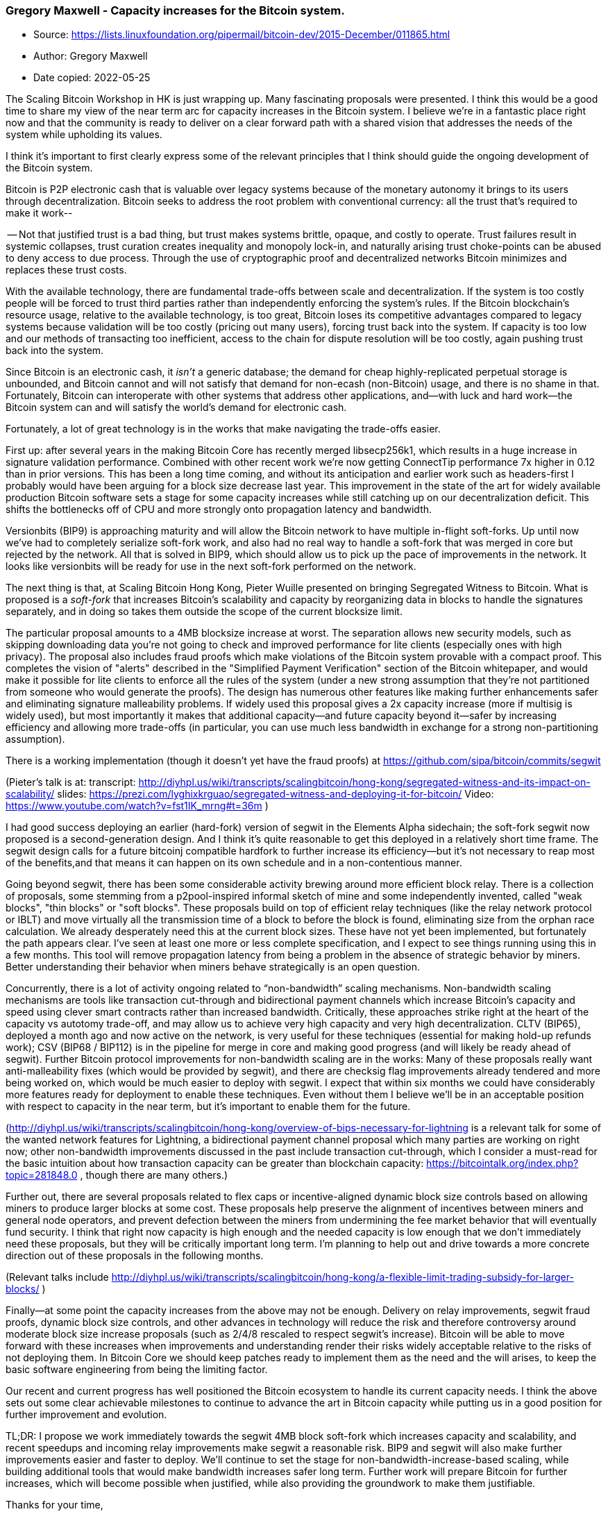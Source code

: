 === Gregory Maxwell - Capacity increases for the Bitcoin system.

****
* Source: https://lists.linuxfoundation.org/pipermail/bitcoin-dev/2015-December/011865.html
* Author: Gregory Maxwell
* Date copied: 2022-05-25
****

The Scaling Bitcoin Workshop in HK is just wrapping up. Many fascinating
proposals were presented. I think this would be a good time to share my
view of the near term arc for capacity increases in the Bitcoin system. I
believe we’re in a fantastic place right now and that the community
is ready to deliver on a clear forward path with a shared vision that
addresses the needs of the system while upholding its values.

I think it’s important to first clearly express some of the relevant
principles that I think should guide the ongoing development of the
Bitcoin system.

Bitcoin is P2P electronic cash that is valuable over legacy systems
because of the monetary autonomy it brings to its users through
decentralization. Bitcoin seeks to address the root problem with
conventional currency: all the trust that's required to make it work--

-- Not that justified trust is a bad thing, but trust makes systems
brittle, opaque, and costly to operate. Trust failures result in systemic
collapses, trust curation creates inequality and monopoly lock-in, and
naturally arising trust choke-points can be abused to deny access to
due process. Through the use of cryptographic proof and decentralized
networks Bitcoin minimizes and replaces these trust costs.

With the available technology, there are fundamental trade-offs between
scale and decentralization. If the system is too costly people will be
forced to trust third parties rather than independently enforcing the
system's rules. If the Bitcoin blockchain’s resource usage, relative
to the available technology, is too great, Bitcoin loses its competitive
advantages compared to legacy systems because validation will be too
costly (pricing out many users), forcing trust back into the system.
If capacity is too low and our methods of transacting too inefficient,
access to the chain for dispute resolution will be too costly, again
pushing trust back into the system.

Since Bitcoin is an electronic cash, it _isn't_ a generic database;
the demand for cheap highly-replicated perpetual storage is unbounded,
and Bitcoin cannot and will not satisfy that demand for non-ecash
(non-Bitcoin) usage, and there is no shame in that. Fortunately, Bitcoin
can interoperate with other systems that address other applications,
and--with luck and hard work--the Bitcoin system can and will satisfy
the world's demand for electronic cash.

Fortunately, a lot of great technology is in the works that make
navigating the trade-offs easier.

First up: after several years in the making Bitcoin Core has recently
merged libsecp256k1, which results in a huge increase in signature
validation performance. Combined with other recent work we're now getting
ConnectTip performance 7x higher in 0.12 than in prior versions. This
has been a long time coming, and without its anticipation and earlier
work such as headers-first I probably would have been arguing for a
block size decrease last year.  This improvement in the state of the
art for widely available production Bitcoin software sets a stage for
some capacity increases while still catching up on our decentralization
deficit. This shifts the bottlenecks off of CPU and more strongly onto
propagation latency and bandwidth.

Versionbits (BIP9) is approaching maturity and will allow the Bitcoin
network to have multiple in-flight soft-forks. Up until now we’ve had to
completely serialize soft-fork work, and also had no real way to handle
a soft-fork that was merged in core but rejected by the network. All
that is solved in BIP9, which should allow us to pick up the pace of
improvements in the network. It looks like versionbits will be ready
for use in the next soft-fork performed on the network.

The next thing is that, at Scaling Bitcoin Hong Kong, Pieter Wuille
presented on bringing Segregated Witness to Bitcoin. What is proposed
is a _soft-fork_ that increases Bitcoin's scalability and capacity by
reorganizing data in blocks to handle the signatures separately, and in
doing so takes them outside the scope of the current blocksize limit.

The particular proposal amounts to a 4MB blocksize increase at worst. The
separation allows new security models, such as skipping downloading data
you're not going to check and improved performance for lite clients
(especially ones with high privacy). The proposal also includes fraud
proofs which make violations of the Bitcoin system provable with a compact
proof. This completes the vision of "alerts" described in the "Simplified
Payment Verification" section of the Bitcoin whitepaper, and would make it
possible for lite clients to enforce all the rules of the system (under
a new strong assumption that they're not partitioned from someone who
would generate the proofs). The design has numerous other features like
making further enhancements safer and eliminating signature malleability
problems. If widely used this proposal gives a 2x capacity increase
(more if multisig is widely used), but most importantly it makes that
additional capacity--and future capacity beyond it--safer by increasing
efficiency and allowing more trade-offs (in particular, you can use much
less bandwidth in exchange for a strong non-partitioning assumption).

There is a working implementation (though it doesn't yet have the fraud
proofs) at https://github.com/sipa/bitcoin/commits/segwit

(Pieter's talk is at:  transcript:
http://diyhpl.us/wiki/transcripts/scalingbitcoin/hong-kong/segregated-witness-and-its-impact-on-scalability/
slides:
https://prezi.com/lyghixkrguao/segregated-witness-and-deploying-it-for-bitcoin/
Video: https://www.youtube.com/watch?v=fst1IK_mrng#t=36m )

I had good success deploying an earlier (hard-fork) version of segwit
in the Elements Alpha sidechain; the soft-fork segwit now proposed
is a second-generation design. And I think it's quite reasonable to
get this deployed in a relatively short time frame. The segwit design
calls for a future bitcoinj compatible hardfork to further increase its
efficiency--but it's not necessary to reap most of the benefits,and that
means it can happen on its own schedule and in a non-contentious manner.

Going beyond segwit, there has been some considerable activity brewing
around more efficient block relay.  There is a collection of proposals,
some stemming from a p2pool-inspired informal sketch of mine and some
independently invented, called "weak blocks", "thin blocks" or "soft
blocks".  These proposals build on top of efficient relay techniques
(like the relay network protocol or IBLT) and move virtually all the
transmission time of a block to before the block is found, eliminating
size from the orphan race calculation. We already desperately need this
at the current block sizes. These have not yet been implemented, but
fortunately the path appears clear. I've seen at least one more or less
complete specification, and I expect to see things running using this in a
few months. This tool will remove propagation latency from being a problem
in the absence of strategic behavior by miners.  Better understanding
their behavior when miners behave strategically is an open question.

Concurrently, there is a lot of activity ongoing related to
“non-bandwidth” scaling mechanisms. Non-bandwidth scaling mechanisms
are tools like transaction cut-through and bidirectional payment channels
which increase Bitcoin’s capacity and speed using clever smart contracts
rather than increased bandwidth. Critically, these approaches strike right
at the heart of the capacity vs autotomy trade-off, and may allow us to
achieve very high capacity and very high decentralization. CLTV (BIP65),
deployed a month ago and now active on the network, is very useful for
these techniques (essential for making hold-up refunds work); CSV (BIP68
/ BIP112) is in the pipeline for merge in core and making good progress
(and will likely be ready ahead of segwit). Further Bitcoin protocol
improvements for non-bandwidth scaling are in the works: Many of these
proposals really want anti-malleability fixes (which would be provided
by segwit), and there are checksig flag improvements already tendered and
more being worked on, which would be much easier to deploy with segwit. I
expect that within six months we could have considerably more features
ready for deployment to enable these techniques. Even without them I
believe we’ll be in an acceptable position with respect to capacity
in the near term, but it’s important to enable them for the future.

(http://diyhpl.us/wiki/transcripts/scalingbitcoin/hong-kong/overview-of-bips-necessary-for-lightning
is a relevant talk for some of the wanted network features for Lightning,
a bidirectional payment channel proposal which many parties are working
on right now; other non-bandwidth improvements discussed in the past
include transaction cut-through, which I consider a must-read for the
basic intuition about how transaction capacity can be greater than
blockchain capacity: https://bitcointalk.org/index.php?topic=281848.0 ,
though there are many others.)

Further out, there are several proposals related to flex caps or
incentive-aligned dynamic block size controls based on allowing miners
to produce larger blocks at some cost. These proposals help preserve
the alignment of incentives between miners and general node operators,
and prevent defection between the miners from undermining the fee
market behavior that will eventually fund security. I think that right
now capacity is high enough and the needed capacity is low enough that
we don't immediately need these proposals, but they will be critically
important long term. I'm planning to help out and drive towards a more
concrete direction out of these proposals in the following months.

(Relevant talks include
http://diyhpl.us/wiki/transcripts/scalingbitcoin/hong-kong/a-flexible-limit-trading-subsidy-for-larger-blocks/
)

Finally--at some point the capacity increases from the above may not
be enough.  Delivery on relay improvements, segwit fraud proofs, dynamic
block size controls, and other advances in technology will reduce the risk
and therefore controversy around moderate block size increase proposals
(such as 2/4/8 rescaled to respect segwit's increase). Bitcoin will
be able to move forward with these increases when improvements and
understanding render their risks widely acceptable relative to the
risks of not deploying them. In Bitcoin Core we should keep patches
ready to implement them as the need and the will arises, to keep the
basic software engineering from being the limiting factor.

Our recent and current progress has well positioned the Bitcoin ecosystem
to handle its current capacity needs. I think the above sets out some
clear achievable milestones to continue to advance the art in Bitcoin
capacity while putting us in a good position for further improvement and
evolution.

TL;DR:  I propose we work immediately towards the segwit 4MB block
soft-fork which increases capacity and scalability, and recent speedups
and incoming relay improvements make segwit a reasonable risk. BIP9
and segwit will also make further improvements easier and faster to
deploy. We’ll continue to set the stage for non-bandwidth-increase-based
scaling, while building additional tools that would make bandwidth
increases safer long term. Further work will prepare Bitcoin for further
increases, which will become possible when justified, while also providing
the groundwork to make them justifiable.

Thanks for your time,
